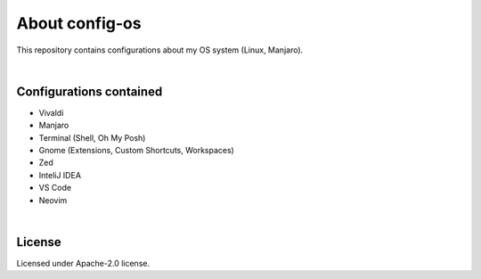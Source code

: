 .. |nbsp| unicode:: 0xA0
   :trim:


About config-os
===============

This repository contains configurations about my OS system (Linux, Manjaro).

|nbsp|


Configurations contained
########################

* Vivaldi
* Manjaro
* Terminal (Shell, Oh My Posh)
* Gnome (Extensions, Custom Shortcuts, Workspaces)
* Zed
* InteliJ IDEA
* VS Code
* Neovim

|nbsp|


License
#######

Licensed under Apache-2.0 license.